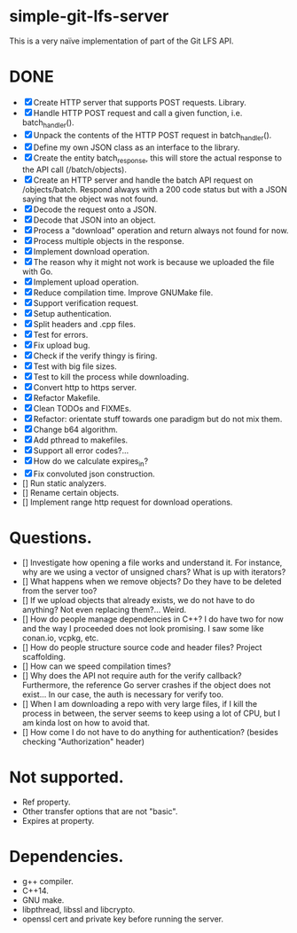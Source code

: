 * simple-git-lfs-server

This is a very naïve implementation of part of the Git LFS API.

* DONE

+ [X] Create HTTP server that supports POST requests. Library.
+ [X] Handle HTTP POST request and call a given function, i.e. batch_handler().
+ [X] Unpack the contents of the HTTP POST request in batch_handler().
+ [X] Define my own JSON class as an interface to the library.
+ [X] Create the entity batch_response, this will store the actual response to the API call (/batch/objects).
+ [X] Create an HTTP server and handle the batch API request on /objects/batch. Respond always with a 200 code status but with a JSON saying that the object was not found.
+ [X] Decode the request onto a JSON.
+ [X] Decode that JSON into an object.
+ [X] Process a "download" operation and return always not found for now.
+ [X] Process multiple objects in the response.
+ [X] Implement download operation.
+ [X] The reason why it might not work is because we uploaded the file with Go.
+ [X] Implement upload operation.
+ [X] Reduce compilation time. Improve GNUMake file.
+ [X] Support verification request.
+ [X] Setup authentication.
+ [X] Split headers and .cpp files.
+ [X] Test for errors.
+ [X] Fix upload bug.
+ [X] Check if the verify thingy is firing.
+ [X] Test with big file sizes.
+ [X] Test to kill the process while downloading.
+ [X] Convert http to https server.
+ [X] Refactor Makefile.
+ [X] Clean TODOs and FIXMEs.
+ [X] Refactor: orientate stuff towards one paradigm but do not mix them.
+ [X] Change b64 algorithm.
+ [X] Add pthread to makefiles.
+ [X] Support all error codes?...
+ [X] How do we calculate expires_in?
+ [X] Fix convoluted json construction.
+ [] Run static analyzers.
+ [] Rename certain objects.
+ [] Implement range http request for download operations.

* Questions.

- [] Investigate how opening a file works and understand it. For
  instance, why are we using a vector of unsigned chars? What is up with
  iterators?
- [] What happens when we remove objects? Do they have to be deleted
  from the server too?
- [] If we upload objects that already exists, we do not have to do
  anything? Not even replacing them?... Weird.
- [] How do people manage dependencies in C++? I do have two for now and
  the way I proceeded does not look promising. I saw some like conan.io,
  vcpkg, etc.
- [] How do people structure source code and header files? Project
  scaffolding.
- [] How can we speed compilation times?
- [] Why does the API not require auth for the verify callback?
  Furthermore, the reference Go server crashes if the object does not
  exist... In our case, the auth is necessary for verify too.
- [] When I am downloading a repo with very large files, if I kill the
  process in between, the server seems to keep using a lot of CPU, but I
  am kinda lost on how to avoid that.
- [] How come I do not have to do anything for authentication? (besides
  checking "Authorization" header)

* Not supported.

- Ref property.
- Other transfer options that are not "basic".
- Expires at property.

* Dependencies.

- g++ compiler.
- C++14.
- GNU make.
- libpthread, libssl and libcrypto.
- openssl cert and private key before running the server.
